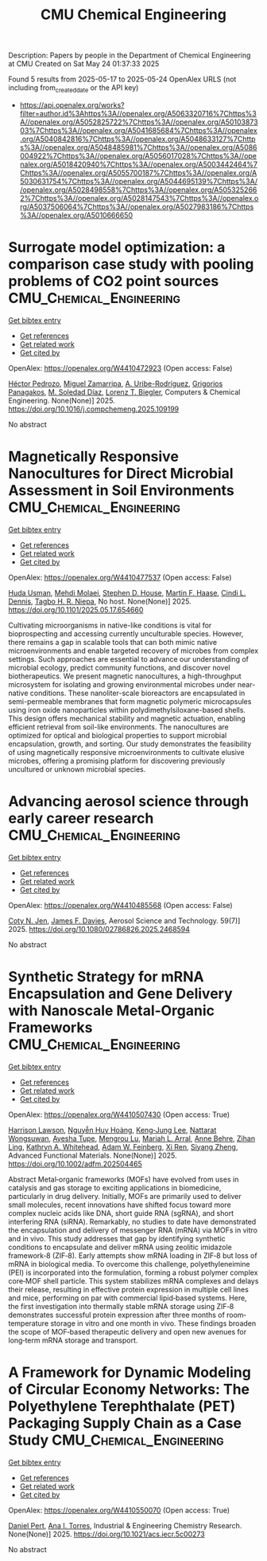 #+TITLE: CMU Chemical Engineering
Description: Papers by people in the Department of Chemical Engineering at CMU
Created on Sat May 24 01:37:33 2025

Found 5 results from 2025-05-17 to 2025-05-24
OpenAlex URLS (not including from_created_date or the API key)
- [[https://api.openalex.org/works?filter=author.id%3Ahttps%3A//openalex.org/A5063320716%7Chttps%3A//openalex.org/A5052825722%7Chttps%3A//openalex.org/A5010387303%7Chttps%3A//openalex.org/A5041685684%7Chttps%3A//openalex.org/A5040842816%7Chttps%3A//openalex.org/A5048633127%7Chttps%3A//openalex.org/A5048485981%7Chttps%3A//openalex.org/A5086004922%7Chttps%3A//openalex.org/A5056017028%7Chttps%3A//openalex.org/A5018420940%7Chttps%3A//openalex.org/A5003442464%7Chttps%3A//openalex.org/A5055700187%7Chttps%3A//openalex.org/A5030631754%7Chttps%3A//openalex.org/A5044695139%7Chttps%3A//openalex.org/A5028498558%7Chttps%3A//openalex.org/A5053252662%7Chttps%3A//openalex.org/A5028147543%7Chttps%3A//openalex.org/A5037506064%7Chttps%3A//openalex.org/A5027983186%7Chttps%3A//openalex.org/A5010666650]]

* Surrogate model optimization: a comparison case study with pooling problems of CO2 point sources  :CMU_Chemical_Engineering:
:PROPERTIES:
:UUID: https://openalex.org/W4410472923
:TOPICS: Advanced Multi-Objective Optimization Algorithms, Advanced Control Systems Optimization, Process Optimization and Integration
:PUBLICATION_DATE: 2025-05-01
:END:    
    
[[elisp:(doi-add-bibtex-entry "https://doi.org/10.1016/j.compchemeng.2025.109199")][Get bibtex entry]] 

- [[elisp:(progn (xref--push-markers (current-buffer) (point)) (oa--referenced-works "https://openalex.org/W4410472923"))][Get references]]
- [[elisp:(progn (xref--push-markers (current-buffer) (point)) (oa--related-works "https://openalex.org/W4410472923"))][Get related work]]
- [[elisp:(progn (xref--push-markers (current-buffer) (point)) (oa--cited-by-works "https://openalex.org/W4410472923"))][Get cited by]]

OpenAlex: https://openalex.org/W4410472923 (Open access: False)
    
[[https://openalex.org/A5079899169][Héctor Pedrozo]], [[https://openalex.org/A5015881602][Miguel Zamarripa]], [[https://openalex.org/A5007868705][A. Uribe-Rodríguez]], [[https://openalex.org/A5028498558][Grigorios Panagakos]], [[https://openalex.org/A5042182449][M. Soledad Díaz]], [[https://openalex.org/A5052825722][Lorenz T. Biegler]], Computers & Chemical Engineering. None(None)] 2025. https://doi.org/10.1016/j.compchemeng.2025.109199 
     
No abstract    

    

* Magnetically Responsive Nanocultures for Direct Microbial Assessment in Soil Environments  :CMU_Chemical_Engineering:
:PROPERTIES:
:UUID: https://openalex.org/W4410477537
:TOPICS: Magnetic and Electromagnetic Effects
:PUBLICATION_DATE: 2025-05-18
:END:    
    
[[elisp:(doi-add-bibtex-entry "https://doi.org/10.1101/2025.05.17.654660")][Get bibtex entry]] 

- [[elisp:(progn (xref--push-markers (current-buffer) (point)) (oa--referenced-works "https://openalex.org/W4410477537"))][Get references]]
- [[elisp:(progn (xref--push-markers (current-buffer) (point)) (oa--related-works "https://openalex.org/W4410477537"))][Get related work]]
- [[elisp:(progn (xref--push-markers (current-buffer) (point)) (oa--cited-by-works "https://openalex.org/W4410477537"))][Get cited by]]

OpenAlex: https://openalex.org/W4410477537 (Open access: False)
    
[[https://openalex.org/A5006410485][Huda Usman]], [[https://openalex.org/A5080442414][Mehdi Molaei]], [[https://openalex.org/A5073414050][Stephen D. House]], [[https://openalex.org/A5082397792][Martin F. Haase]], [[https://openalex.org/A5089222578][Cindi L. Dennis]], [[https://openalex.org/A5044695139][Tagbo H. R. Niepa]], No host. None(None)] 2025. https://doi.org/10.1101/2025.05.17.654660 
     
Cultivating microorganisms in native-like conditions is vital for bioprospecting and accessing currently unculturable species. However, there remains a gap in scalable tools that can both mimic native microenvironments and enable targeted recovery of microbes from complex settings. Such approaches are essential to advance our understanding of microbial ecology, predict community functions, and discover novel biotherapeutics. We present magnetic nanocultures, a high-throughput microsystem for isolating and growing environmental microbes under near-native conditions. These nanoliter-scale bioreactors are encapsulated in semi-permeable membranes that form magnetic polymeric microcapsules using iron oxide nanoparticles within polydimethylsiloxane-based shells. This design offers mechanical stability and magnetic actuation, enabling efficient retrieval from soil-like environments. The nanocultures are optimized for optical and biological properties to support microbial encapsulation, growth, and sorting. Our study demonstrates the feasibility of using magnetically responsive microenvironments to cultivate elusive microbes, offering a promising platform for discovering previously uncultured or unknown microbial species.    

    

* Advancing aerosol science through early career research  :CMU_Chemical_Engineering:
:PROPERTIES:
:UUID: https://openalex.org/W4410485568
:TOPICS: Air Quality Monitoring and Forecasting
:PUBLICATION_DATE: 2025-05-19
:END:    
    
[[elisp:(doi-add-bibtex-entry "https://doi.org/10.1080/02786826.2025.2468594")][Get bibtex entry]] 

- [[elisp:(progn (xref--push-markers (current-buffer) (point)) (oa--referenced-works "https://openalex.org/W4410485568"))][Get references]]
- [[elisp:(progn (xref--push-markers (current-buffer) (point)) (oa--related-works "https://openalex.org/W4410485568"))][Get related work]]
- [[elisp:(progn (xref--push-markers (current-buffer) (point)) (oa--cited-by-works "https://openalex.org/W4410485568"))][Get cited by]]

OpenAlex: https://openalex.org/W4410485568 (Open access: False)
    
[[https://openalex.org/A5055700187][Coty N. Jen]], [[https://openalex.org/A5067019268][James F. Davies]], Aerosol Science and Technology. 59(7)] 2025. https://doi.org/10.1080/02786826.2025.2468594 
     
No abstract    

    

* Synthetic Strategy for mRNA Encapsulation and Gene Delivery with Nanoscale Metal‐Organic Frameworks  :CMU_Chemical_Engineering:
:PROPERTIES:
:UUID: https://openalex.org/W4410507430
:TOPICS: RNA Interference and Gene Delivery, Advanced biosensing and bioanalysis techniques, Metal-Organic Frameworks: Synthesis and Applications
:PUBLICATION_DATE: 2025-05-19
:END:    
    
[[elisp:(doi-add-bibtex-entry "https://doi.org/10.1002/adfm.202504465")][Get bibtex entry]] 

- [[elisp:(progn (xref--push-markers (current-buffer) (point)) (oa--referenced-works "https://openalex.org/W4410507430"))][Get references]]
- [[elisp:(progn (xref--push-markers (current-buffer) (point)) (oa--related-works "https://openalex.org/W4410507430"))][Get related work]]
- [[elisp:(progn (xref--push-markers (current-buffer) (point)) (oa--cited-by-works "https://openalex.org/W4410507430"))][Get cited by]]

OpenAlex: https://openalex.org/W4410507430 (Open access: True)
    
[[https://openalex.org/A5012514972][Harrison Lawson]], [[https://openalex.org/A5100729447][Nguyễn Huy Hoàng]], [[https://openalex.org/A5026347472][Keng‐Jung Lee]], [[https://openalex.org/A5050359036][Nattarat Wongsuwan]], [[https://openalex.org/A5095379199][Ayesha Tupe]], [[https://openalex.org/A5110813392][Mengrou Lu]], [[https://openalex.org/A5049474410][Mariah L. Arral]], [[https://openalex.org/A5085559862][Anne Behre]], [[https://openalex.org/A5051529193][Zihan Ling]], [[https://openalex.org/A5010666650][Kathryn A. Whitehead]], [[https://openalex.org/A5086659893][Adam W. Feinberg]], [[https://openalex.org/A5101438045][Xi Ren]], [[https://openalex.org/A5086903169][Siyang Zheng]], Advanced Functional Materials. None(None)] 2025. https://doi.org/10.1002/adfm.202504465 
     
Abstract Metal‐organic frameworks (MOFs) have evolved from uses in catalysis and gas storage to exciting applications in biomedicine, particularly in drug delivery. Initially, MOFs are primarily used to deliver small molecules, recent innovations have shifted focus toward more complex nucleic acids like DNA, short guide RNA (sgRNA), and short interfering RNA (siRNA). Remarkably, no studies to date have demonstrated the encapsulation and delivery of messenger RNA (mRNA) via MOFs in vitro and in vivo. This study addresses that gap by identifying synthetic conditions to encapsulate and deliver mRNA using zeolitic imidazole framework‐8 (ZIF‐8). Early attempts show mRNA loading in ZIF‐8 but loss of mRNA in biological media. To overcome this challenge, polyethyleneimine (PEI) is incorporated into the formulation, forming a robust polymer complex core‐MOF shell particle. This system stabilizes mRNA complexes and delays their release, resulting in effective protein expression in multiple cell lines and mice, performing on par with commercial lipid‐based systems. Here, the first investigation into thermally stable mRNA storage using ZIF‐8 demonstrates successful protein expression after three months of room‐temperature storage in vitro and one month in vivo. These findings broaden the scope of MOF‐based therapeutic delivery and open new avenues for long‐term mRNA storage and transport.    

    

* A Framework for Dynamic Modeling of Circular Economy Networks: The Polyethylene Terephthalate (PET) Packaging Supply Chain as a Case Study  :CMU_Chemical_Engineering:
:PROPERTIES:
:UUID: https://openalex.org/W4410550070
:TOPICS: Sustainable Supply Chain Management, Recycling and Waste Management Techniques, Sustainable Industrial Ecology
:PUBLICATION_DATE: 2025-05-21
:END:    
    
[[elisp:(doi-add-bibtex-entry "https://doi.org/10.1021/acs.iecr.5c00273")][Get bibtex entry]] 

- [[elisp:(progn (xref--push-markers (current-buffer) (point)) (oa--referenced-works "https://openalex.org/W4410550070"))][Get references]]
- [[elisp:(progn (xref--push-markers (current-buffer) (point)) (oa--related-works "https://openalex.org/W4410550070"))][Get related work]]
- [[elisp:(progn (xref--push-markers (current-buffer) (point)) (oa--cited-by-works "https://openalex.org/W4410550070"))][Get cited by]]

OpenAlex: https://openalex.org/W4410550070 (Open access: True)
    
[[https://openalex.org/A5030326616][Daniel Pert]], [[https://openalex.org/A5027983186][Ana I. Torres]], Industrial & Engineering Chemistry Research. None(None)] 2025. https://doi.org/10.1021/acs.iecr.5c00273 
     
No abstract    

    

